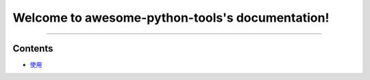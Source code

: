 Welcome to awesome-python-tools's documentation!
================================================

.. image:: https://travis-ci.org/code-nick-python/awesome-python-tools.svg?branch=master
    :target: https://travis-ci.org/code-nick-python/awesome-python-tools

.. image:: https://img.shields.io/badge/language-python-blue.svg
    :target: https://www.python.org

.. image:: https://img.shields.io/badge/license-Apache2.0-orange.svg
    :target: https://www.apache.org/licenses/LICENSE-2.0
    
----

.. image:: https://hits.b3log.org/b3log/awesome-python-tools.svg
    :target: https://github.com/b3log/awesome-python-tools
    
.. image:: https://img.shields.io/github/languages/code-size/b3log/awesome-python-tools.svg
    :target: https://github.com/b3log/awesome-python-tools

.. image:: https://img.shields.io/github/last-commit/b3log/awesome-python-tools.svg
    :target: https://github.com/b3log/awesome-python-tools

Contents
^^^^^^^^

- `使用`_ 

.. _使用: docs/how-to-use.rst
